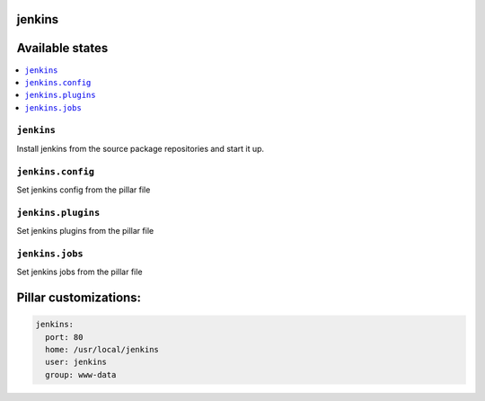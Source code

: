 jenkins
=======

Available states
================

.. contents::
    :local:

``jenkins``
-----------

Install jenkins from the source package repositories and start it up.

``jenkins.config``
-----------

Set jenkins config from the pillar file

``jenkins.plugins``
-----------

Set jenkins plugins from the pillar file

``jenkins.jobs``
-----------

Set jenkins jobs from the pillar file

Pillar customizations:
==========================

.. code-block:: yaml

    jenkins:
      port: 80
      home: /usr/local/jenkins
      user: jenkins
      group: www-data